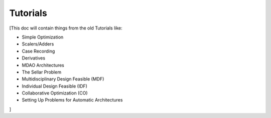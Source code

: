 
.. _Tutorials:

=========
Tutorials
=========

[This doc will contain things from the old Tutorials like:

* Simple Optimization
* Scalers/Adders
* Case Recording
* Derivatives

* MDAO Architectures
* The Sellar Problem
* Multidisciplinary Design Feasible (MDF)
* Individual Design Feasible (IDF)
* Collaborative Optimization (CO)
* Setting Up Problems for Automatic Architectures

]

